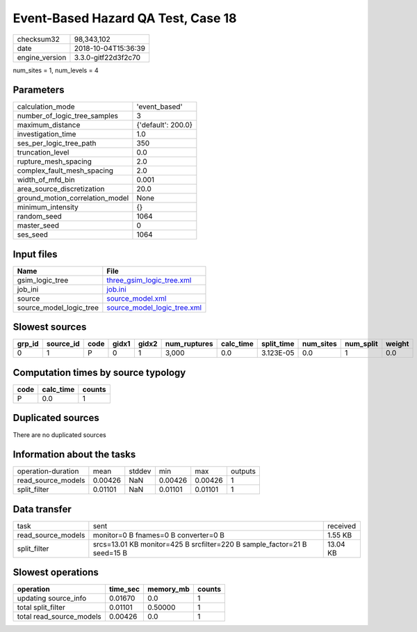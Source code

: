 Event-Based Hazard QA Test, Case 18
===================================

============== ===================
checksum32     98,343,102         
date           2018-10-04T15:36:39
engine_version 3.3.0-gitf22d3f2c70
============== ===================

num_sites = 1, num_levels = 4

Parameters
----------
=============================== ==================
calculation_mode                'event_based'     
number_of_logic_tree_samples    3                 
maximum_distance                {'default': 200.0}
investigation_time              1.0               
ses_per_logic_tree_path         350               
truncation_level                0.0               
rupture_mesh_spacing            2.0               
complex_fault_mesh_spacing      2.0               
width_of_mfd_bin                0.001             
area_source_discretization      20.0              
ground_motion_correlation_model None              
minimum_intensity               {}                
random_seed                     1064              
master_seed                     0                 
ses_seed                        1064              
=============================== ==================

Input files
-----------
======================= ============================================================
Name                    File                                                        
======================= ============================================================
gsim_logic_tree         `three_gsim_logic_tree.xml <three_gsim_logic_tree.xml>`_    
job_ini                 `job.ini <job.ini>`_                                        
source                  `source_model.xml <source_model.xml>`_                      
source_model_logic_tree `source_model_logic_tree.xml <source_model_logic_tree.xml>`_
======================= ============================================================

Slowest sources
---------------
====== ========= ==== ===== ===== ============ ========= ========== ========= ========= ======
grp_id source_id code gidx1 gidx2 num_ruptures calc_time split_time num_sites num_split weight
====== ========= ==== ===== ===== ============ ========= ========== ========= ========= ======
0      1         P    0     1     3,000        0.0       3.123E-05  0.0       1         0.0   
====== ========= ==== ===== ===== ============ ========= ========== ========= ========= ======

Computation times by source typology
------------------------------------
==== ========= ======
code calc_time counts
==== ========= ======
P    0.0       1     
==== ========= ======

Duplicated sources
------------------
There are no duplicated sources

Information about the tasks
---------------------------
================== ======= ====== ======= ======= =======
operation-duration mean    stddev min     max     outputs
read_source_models 0.00426 NaN    0.00426 0.00426 1      
split_filter       0.01101 NaN    0.01101 0.01101 1      
================== ======= ====== ======= ======= =======

Data transfer
-------------
================== ======================================================================== ========
task               sent                                                                     received
read_source_models monitor=0 B fnames=0 B converter=0 B                                     1.55 KB 
split_filter       srcs=13.01 KB monitor=425 B srcfilter=220 B sample_factor=21 B seed=15 B 13.04 KB
================== ======================================================================== ========

Slowest operations
------------------
======================== ======== ========= ======
operation                time_sec memory_mb counts
======================== ======== ========= ======
updating source_info     0.01670  0.0       1     
total split_filter       0.01101  0.50000   1     
total read_source_models 0.00426  0.0       1     
======================== ======== ========= ======